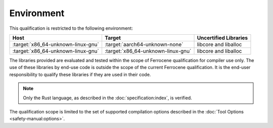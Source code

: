 .. SPDX-License-Identifier: MIT OR Apache-2.0
   SPDX-FileCopyrightText: The Ferrocene Developers

Environment
===========

This qualification is restricted to the following environment:

.. list-table::
   :align: left
   :header-rows: 1

   * - Host
     - Target
     - Uncertified Libraries

   * - :target:`x86_64-unknown-linux-gnu`
     - :target:`aarch64-unknown-none`
     - libcore and liballoc

   * - :target:`x86_64-unknown-linux-gnu`
     - :target:`x86_64-unknown-linux-gnu`
     - libcore and liballoc

.. end of table

The libraries provided are evaluated and tested within the scope of
Ferrocene qualification for compiler use only. The use of these libraries by
end-use code is outside the scope of the current Ferrocene qualification. It
is the end-user responsibility to qualify these libraries if they are used in
their code.

.. note::

   Only the Rust language,
   as described in the :doc:`specification:index`,
   is verified.

The qualification scope is limited to the set of supported compilation options
described in the :doc:`Tool Options <safety-manual:options>`.

